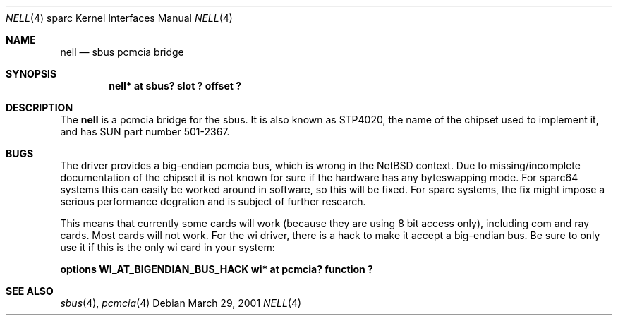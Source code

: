 .\"	$NetBSD: nell.4,v 1.1 2002/03/29 10:23:08 martin Exp $
.\"
.\" Copyright (c) 2002 The NetBSD Foundation, Inc.
.\" All rights reserved.
.\"
.\" This code is derived from software contributed to The NetBSD Foundation
.\" by Martin Husemann <martin@NetBSD.ORG>.
.\"
.\" Redistribution and use in source and binary forms, with or without
.\" modification, are permitted provided that the following conditions
.\" are met:
.\" 1. Redistributions of source code must retain the above copyright
.\"    notice, this list of conditions and the following disclaimer.
.\" 2. Redistributions in binary form must reproduce the above copyright
.\"    notice, this list of conditions and the following disclaimer in the
.\"    documentation and/or other materials provided with the distribution.
.\" 3. All advertising materials mentioning features or use of this software
.\"    must display the following acknowledgement:
.\"        This product includes software developed by the NetBSD
.\"        Foundation, Inc. and its contributors.
.\" 4. Neither the name of The NetBSD Foundation nor the names of its
.\"    contributors may be used to endorse or promote products derived
.\"    from this software without specific prior written permission.
.\"
.\" THIS SOFTWARE IS PROVIDED BY THE NETBSD FOUNDATION, INC. AND CONTRIBUTORS
.\" ``AS IS'' AND ANY EXPRESS OR IMPLIED WARRANTIES, INCLUDING, BUT NOT LIMITED
.\" TO, THE IMPLIED WARRANTIES OF MERCHANTABILITY AND FITNESS FOR A PARTICULAR
.\" PURPOSE ARE DISCLAIMED.  IN NO EVENT SHALL THE FOUNDATION OR CONTRIBUTORS
.\" BE LIABLE FOR ANY DIRECT, INDIRECT, INCIDENTAL, SPECIAL, EXEMPLARY, OR
.\" CONSEQUENTIAL DAMAGES (INCLUDING, BUT NOT LIMITED TO, PROCUREMENT OF
.\" SUBSTITUTE GOODS OR SERVICES; LOSS OF USE, DATA, OR PROFITS; OR BUSINESS
.\" INTERRUPTION) HOWEVER CAUSED AND ON ANY THEORY OF LIABILITY, WHETHER IN
.\" CONTRACT, STRICT LIABILITY, OR TORT (INCLUDING NEGLIGENCE OR OTHERWISE)
.\" ARISING IN ANY WAY OUT OF THE USE OF THIS SOFTWARE, EVEN IF ADVISED OF THE
.\" POSSIBILITY OF SUCH DAMAGE.
.\"
.\"
.Dd March 29, 2001
.Dt NELL 4 sparc
.Os
.Sh NAME
.Nm nell
.Nd sbus pcmcia bridge
.Sh SYNOPSIS
.Cd "nell* at sbus? slot ? offset ?"
.Sh DESCRIPTION
The
.Nm
is a pcmcia bridge for the sbus. It is also known as STP4020, the name
of the chipset used to implement it, and has SUN part number 501-2367.
.Sh BUGS
The driver provides a big-endian pcmcia bus, which is wrong in the
.Nx
context. Due to missing/incomplete documentation of the chipset it is not
known for sure if the hardware has any byteswapping mode. For sparc64 systems
this can easily be worked around in software, so this will be fixed. For
sparc systems, the fix might impose a serious performance degration and is
subject of further research.
.Pp
This means that currently some cards will work (because they are using 8 bit
access only), including com and ray cards. Most cards will not work. For
the wi driver, there is a hack to make it accept a big-endian bus. Be sure to
only use it if this is the only wi card in your system:
.Pp
.Cd "options WI_AT_BIGENDIAN_BUS_HACK"
.Cd "wi* at pcmcia? function ?"
.Sh SEE ALSO
.Xr sbus 4 ,
.Xr pcmcia 4
